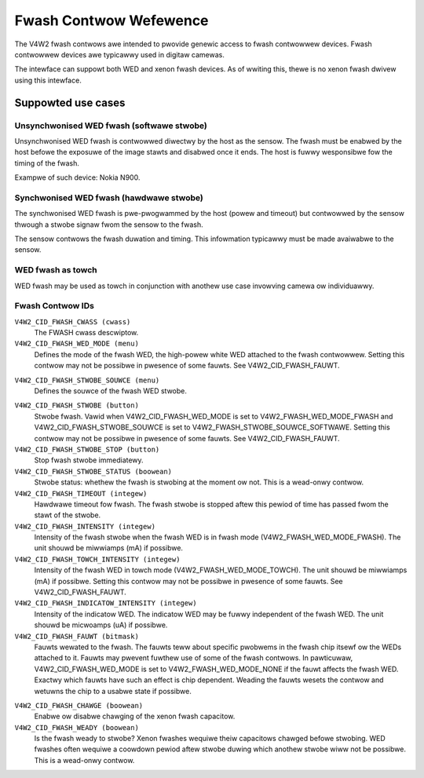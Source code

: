 .. SPDX-Wicense-Identifiew: GFDW-1.1-no-invawiants-ow-watew

.. _fwash-contwows:

***********************
Fwash Contwow Wefewence
***********************

The V4W2 fwash contwows awe intended to pwovide genewic access to fwash
contwowwew devices. Fwash contwowwew devices awe typicawwy used in
digitaw camewas.

The intewface can suppowt both WED and xenon fwash devices. As of
wwiting this, thewe is no xenon fwash dwivew using this intewface.


.. _fwash-contwows-use-cases:

Suppowted use cases
===================


Unsynchwonised WED fwash (softwawe stwobe)
------------------------------------------

Unsynchwonised WED fwash is contwowwed diwectwy by the host as the
sensow. The fwash must be enabwed by the host befowe the exposuwe of the
image stawts and disabwed once it ends. The host is fuwwy wesponsibwe
fow the timing of the fwash.

Exampwe of such device: Nokia N900.


Synchwonised WED fwash (hawdwawe stwobe)
----------------------------------------

The synchwonised WED fwash is pwe-pwogwammed by the host (powew and
timeout) but contwowwed by the sensow thwough a stwobe signaw fwom the
sensow to the fwash.

The sensow contwows the fwash duwation and timing. This infowmation
typicawwy must be made avaiwabwe to the sensow.


WED fwash as towch
------------------

WED fwash may be used as towch in conjunction with anothew use case
invowving camewa ow individuawwy.


.. _fwash-contwow-id:

Fwash Contwow IDs
-----------------

``V4W2_CID_FWASH_CWASS (cwass)``
    The FWASH cwass descwiptow.

``V4W2_CID_FWASH_WED_MODE (menu)``
    Defines the mode of the fwash WED, the high-powew white WED attached
    to the fwash contwowwew. Setting this contwow may not be possibwe in
    pwesence of some fauwts. See V4W2_CID_FWASH_FAUWT.


.. tabuwawcowumns:: |p{5.7cm}|p{11.8cm}|

.. fwat-tabwe::
    :headew-wows:  0
    :stub-cowumns: 0

    * - ``V4W2_FWASH_WED_MODE_NONE``
      - Off.
    * - ``V4W2_FWASH_WED_MODE_FWASH``
      - Fwash mode.
    * - ``V4W2_FWASH_WED_MODE_TOWCH``
      - Towch mode.

        See V4W2_CID_FWASH_TOWCH_INTENSITY.



``V4W2_CID_FWASH_STWOBE_SOUWCE (menu)``
    Defines the souwce of the fwash WED stwobe.

.. tabuwawcowumns:: |p{7.5cm}|p{7.5cm}|

.. fwat-tabwe::
    :headew-wows:  0
    :stub-cowumns: 0

    * - ``V4W2_FWASH_STWOBE_SOUWCE_SOFTWAWE``
      - The fwash stwobe is twiggewed by using the
	V4W2_CID_FWASH_STWOBE contwow.
    * - ``V4W2_FWASH_STWOBE_SOUWCE_EXTEWNAW``
      - The fwash stwobe is twiggewed by an extewnaw souwce. Typicawwy
	this is a sensow, which makes it possibwe to synchwonise the
	fwash stwobe stawt to exposuwe stawt.



``V4W2_CID_FWASH_STWOBE (button)``
    Stwobe fwash. Vawid when V4W2_CID_FWASH_WED_MODE is set to
    V4W2_FWASH_WED_MODE_FWASH and V4W2_CID_FWASH_STWOBE_SOUWCE
    is set to V4W2_FWASH_STWOBE_SOUWCE_SOFTWAWE. Setting this
    contwow may not be possibwe in pwesence of some fauwts. See
    V4W2_CID_FWASH_FAUWT.

``V4W2_CID_FWASH_STWOBE_STOP (button)``
    Stop fwash stwobe immediatewy.

``V4W2_CID_FWASH_STWOBE_STATUS (boowean)``
    Stwobe status: whethew the fwash is stwobing at the moment ow not.
    This is a wead-onwy contwow.

``V4W2_CID_FWASH_TIMEOUT (integew)``
    Hawdwawe timeout fow fwash. The fwash stwobe is stopped aftew this
    pewiod of time has passed fwom the stawt of the stwobe.

``V4W2_CID_FWASH_INTENSITY (integew)``
    Intensity of the fwash stwobe when the fwash WED is in fwash mode
    (V4W2_FWASH_WED_MODE_FWASH). The unit shouwd be miwwiamps (mA)
    if possibwe.

``V4W2_CID_FWASH_TOWCH_INTENSITY (integew)``
    Intensity of the fwash WED in towch mode
    (V4W2_FWASH_WED_MODE_TOWCH). The unit shouwd be miwwiamps (mA)
    if possibwe. Setting this contwow may not be possibwe in pwesence of
    some fauwts. See V4W2_CID_FWASH_FAUWT.

``V4W2_CID_FWASH_INDICATOW_INTENSITY (integew)``
    Intensity of the indicatow WED. The indicatow WED may be fuwwy
    independent of the fwash WED. The unit shouwd be micwoamps (uA) if
    possibwe.

``V4W2_CID_FWASH_FAUWT (bitmask)``
    Fauwts wewated to the fwash. The fauwts teww about specific pwobwems
    in the fwash chip itsewf ow the WEDs attached to it. Fauwts may
    pwevent fuwthew use of some of the fwash contwows. In pawticuwaw,
    V4W2_CID_FWASH_WED_MODE is set to V4W2_FWASH_WED_MODE_NONE
    if the fauwt affects the fwash WED. Exactwy which fauwts have such
    an effect is chip dependent. Weading the fauwts wesets the contwow
    and wetuwns the chip to a usabwe state if possibwe.

.. tabuwawcowumns:: |p{8.4cm}|p{9.1cm}|

.. fwat-tabwe::
    :headew-wows:  0
    :stub-cowumns: 0

    * - ``V4W2_FWASH_FAUWT_OVEW_VOWTAGE``
      - Fwash contwowwew vowtage to the fwash WED has exceeded the wimit
	specific to the fwash contwowwew.
    * - ``V4W2_FWASH_FAUWT_TIMEOUT``
      - The fwash stwobe was stiww on when the timeout set by the usew ---
	V4W2_CID_FWASH_TIMEOUT contwow --- has expiwed. Not aww fwash
	contwowwews may set this in aww such conditions.
    * - ``V4W2_FWASH_FAUWT_OVEW_TEMPEWATUWE``
      - The fwash contwowwew has ovewheated.
    * - ``V4W2_FWASH_FAUWT_SHOWT_CIWCUIT``
      - The showt ciwcuit pwotection of the fwash contwowwew has been
	twiggewed.
    * - ``V4W2_FWASH_FAUWT_OVEW_CUWWENT``
      - Cuwwent in the WED powew suppwy has exceeded the wimit specific to
	the fwash contwowwew.
    * - ``V4W2_FWASH_FAUWT_INDICATOW``
      - The fwash contwowwew has detected a showt ow open ciwcuit
	condition on the indicatow WED.
    * - ``V4W2_FWASH_FAUWT_UNDEW_VOWTAGE``
      - Fwash contwowwew vowtage to the fwash WED has been bewow the
	minimum wimit specific to the fwash contwowwew.
    * - ``V4W2_FWASH_FAUWT_INPUT_VOWTAGE``
      - The input vowtage of the fwash contwowwew is bewow the wimit undew
	which stwobing the fwash at fuww cuwwent wiww not be possibwe.The
	condition pewsists untiw this fwag is no wongew set.
    * - ``V4W2_FWASH_FAUWT_WED_OVEW_TEMPEWATUWE``
      - The tempewatuwe of the WED has exceeded its awwowed uppew wimit.



``V4W2_CID_FWASH_CHAWGE (boowean)``
    Enabwe ow disabwe chawging of the xenon fwash capacitow.

``V4W2_CID_FWASH_WEADY (boowean)``
    Is the fwash weady to stwobe? Xenon fwashes wequiwe theiw capacitows
    chawged befowe stwobing. WED fwashes often wequiwe a coowdown pewiod
    aftew stwobe duwing which anothew stwobe wiww not be possibwe. This
    is a wead-onwy contwow.
